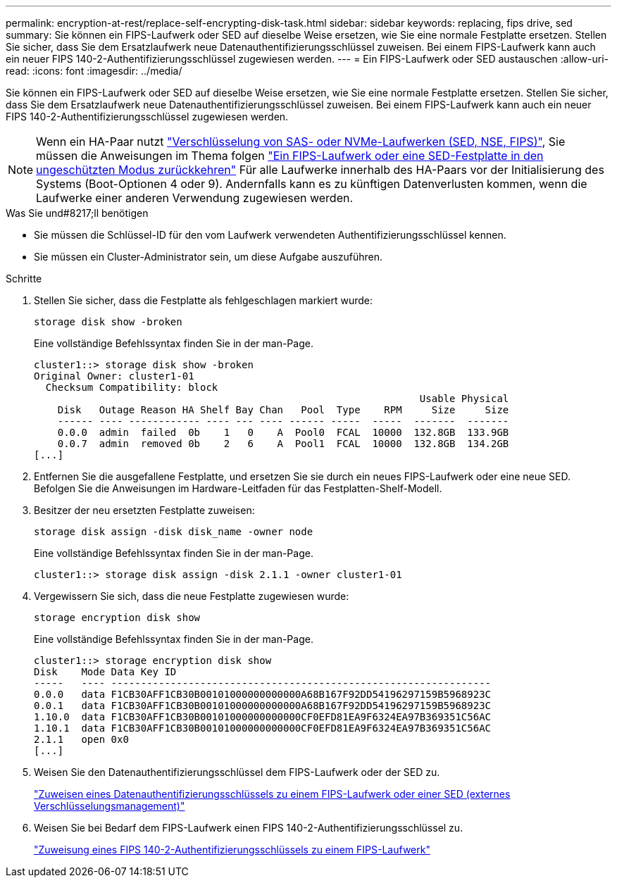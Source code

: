 ---
permalink: encryption-at-rest/replace-self-encrypting-disk-task.html 
sidebar: sidebar 
keywords: replacing, fips drive, sed 
summary: Sie können ein FIPS-Laufwerk oder SED auf dieselbe Weise ersetzen, wie Sie eine normale Festplatte ersetzen. Stellen Sie sicher, dass Sie dem Ersatzlaufwerk neue Datenauthentifizierungsschlüssel zuweisen. Bei einem FIPS-Laufwerk kann auch ein neuer FIPS 140-2-Authentifizierungsschlüssel zugewiesen werden. 
---
= Ein FIPS-Laufwerk oder SED austauschen
:allow-uri-read: 
:icons: font
:imagesdir: ../media/


[role="lead"]
Sie können ein FIPS-Laufwerk oder SED auf dieselbe Weise ersetzen, wie Sie eine normale Festplatte ersetzen. Stellen Sie sicher, dass Sie dem Ersatzlaufwerk neue Datenauthentifizierungsschlüssel zuweisen. Bei einem FIPS-Laufwerk kann auch ein neuer FIPS 140-2-Authentifizierungsschlüssel zugewiesen werden.


NOTE: Wenn ein HA-Paar nutzt link:https://docs.netapp.com/us-en/ontap/encryption-at-rest/support-storage-encryption-concept.html["Verschlüsselung von SAS- oder NVMe-Laufwerken (SED, NSE, FIPS)"], Sie müssen die Anweisungen im Thema folgen link:https://docs.netapp.com/us-en/ontap/encryption-at-rest/return-seds-unprotected-mode-task.html["Ein FIPS-Laufwerk oder eine SED-Festplatte in den ungeschützten Modus zurückkehren"] Für alle Laufwerke innerhalb des HA-Paars vor der Initialisierung des Systems (Boot-Optionen 4 oder 9). Andernfalls kann es zu künftigen Datenverlusten kommen, wenn die Laufwerke einer anderen Verwendung zugewiesen werden.

.Was Sie und#8217;ll benötigen
* Sie müssen die Schlüssel-ID für den vom Laufwerk verwendeten Authentifizierungsschlüssel kennen.
* Sie müssen ein Cluster-Administrator sein, um diese Aufgabe auszuführen.


.Schritte
. Stellen Sie sicher, dass die Festplatte als fehlgeschlagen markiert wurde:
+
`storage disk show -broken`

+
Eine vollständige Befehlssyntax finden Sie in der man-Page.

+
[listing]
----
cluster1::> storage disk show -broken
Original Owner: cluster1-01
  Checksum Compatibility: block
                                                                 Usable Physical
    Disk   Outage Reason HA Shelf Bay Chan   Pool  Type    RPM     Size     Size
    ------ ---- ------------ ---- --- ---- ------ -----  -----  -------  -------
    0.0.0  admin  failed  0b    1   0    A  Pool0  FCAL  10000  132.8GB  133.9GB
    0.0.7  admin  removed 0b    2   6    A  Pool1  FCAL  10000  132.8GB  134.2GB
[...]
----
. Entfernen Sie die ausgefallene Festplatte, und ersetzen Sie sie durch ein neues FIPS-Laufwerk oder eine neue SED. Befolgen Sie die Anweisungen im Hardware-Leitfaden für das Festplatten-Shelf-Modell.
. Besitzer der neu ersetzten Festplatte zuweisen:
+
`storage disk assign -disk disk_name -owner node`

+
Eine vollständige Befehlssyntax finden Sie in der man-Page.

+
[listing]
----
cluster1::> storage disk assign -disk 2.1.1 -owner cluster1-01
----
. Vergewissern Sie sich, dass die neue Festplatte zugewiesen wurde:
+
`storage encryption disk show`

+
Eine vollständige Befehlssyntax finden Sie in der man-Page.

+
[listing]
----
cluster1::> storage encryption disk show
Disk    Mode Data Key ID
-----   ---- ----------------------------------------------------------------
0.0.0   data F1CB30AFF1CB30B00101000000000000A68B167F92DD54196297159B5968923C
0.0.1   data F1CB30AFF1CB30B00101000000000000A68B167F92DD54196297159B5968923C
1.10.0  data F1CB30AFF1CB30B00101000000000000CF0EFD81EA9F6324EA97B369351C56AC
1.10.1  data F1CB30AFF1CB30B00101000000000000CF0EFD81EA9F6324EA97B369351C56AC
2.1.1   open 0x0
[...]
----
. Weisen Sie den Datenauthentifizierungsschlüssel dem FIPS-Laufwerk oder der SED zu.
+
link:assign-authentication-keys-seds-external-task.html["Zuweisen eines Datenauthentifizierungsschlüssels zu einem FIPS-Laufwerk oder einer SED (externes Verschlüsselungsmanagement)"]

. Weisen Sie bei Bedarf dem FIPS-Laufwerk einen FIPS 140-2-Authentifizierungsschlüssel zu.
+
link:assign-fips-140-2-authentication-key-task.html["Zuweisung eines FIPS 140-2-Authentifizierungsschlüssels zu einem FIPS-Laufwerk"]



